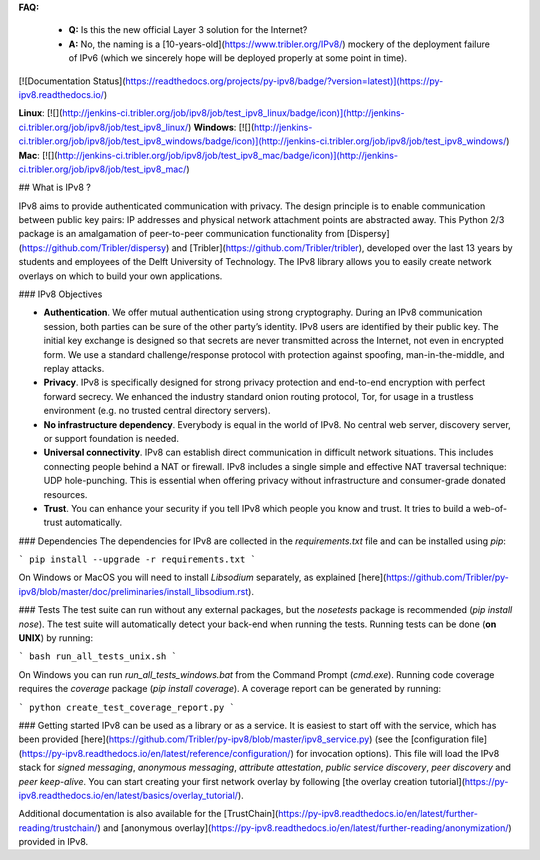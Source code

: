 **FAQ:**

 - **Q:** Is this the new official Layer 3 solution for the Internet?
 - **A:** No, the naming is a [10-years-old](https://www.tribler.org/IPv8/) mockery of the deployment failure of IPv6 (which we sincerely hope will be deployed properly at some point in time).

[![Documentation Status](https://readthedocs.org/projects/py-ipv8/badge/?version=latest)](https://py-ipv8.readthedocs.io/)

**Linux**: [![](http://jenkins-ci.tribler.org/job/ipv8/job/test_ipv8_linux/badge/icon)](http://jenkins-ci.tribler.org/job/ipv8/job/test_ipv8_linux/) **Windows**: [![](http://jenkins-ci.tribler.org/job/ipv8/job/test_ipv8_windows/badge/icon)](http://jenkins-ci.tribler.org/job/ipv8/job/test_ipv8_windows/) **Mac**: [![](http://jenkins-ci.tribler.org/job/ipv8/job/test_ipv8_mac/badge/icon)](http://jenkins-ci.tribler.org/job/ipv8/job/test_ipv8_mac/)

## What is IPv8 ?

IPv8 aims to provide authenticated communication with privacy.
The design principle is to enable communication between public key pairs: IP addresses and physical network attachment points are abstracted away.
This Python 2/3 package is an amalgamation of peer-to-peer communication functionality from [Dispersy](https://github.com/Tribler/dispersy) and [Tribler](https://github.com/Tribler/tribler), developed over the last 13 years by students and employees of the Delft University of Technology.
The IPv8 library allows you to easily create network overlays on which to build your own applications.

### IPv8 Objectives

- **Authentication**. We offer mutual authentication using strong cryptography. During an IPv8 communication session, both parties can be sure of the other party’s identity. IPv8 users are identified by their public key. The initial key exchange is designed so that secrets are never transmitted across the Internet, not even in encrypted form. We use a standard challenge/response protocol with protection against spoofing, man-in-the-middle, and replay attacks.
- **Privacy**. IPv8 is specifically designed for strong privacy protection and end-to-end encryption with perfect forward secrecy. We enhanced the industry standard onion routing protocol, Tor, for usage in a trustless environment (e.g. no trusted central directory servers).
- **No infrastructure dependency**. Everybody is equal in the world of IPv8. No central web server, discovery server, or support foundation is needed.
- **Universal connectivity**. IPv8 can establish direct communication in difficult network situations. This includes connecting people behind a NAT or firewall.   IPv8 includes a single simple and effective NAT traversal technique: UDP hole-punching. This is essential when offering privacy without infrastructure and consumer-grade donated resources.
- **Trust**. You can enhance your security if you tell IPv8 which people you know and trust. It tries to build a web-of-trust automatically.

### Dependencies
The dependencies for IPv8 are collected in the `requirements.txt` file and can be installed using `pip`:

```
pip install --upgrade -r requirements.txt
```

On Windows or MacOS you will need to install `Libsodium` separately, as explained [here](https://github.com/Tribler/py-ipv8/blob/master/doc/preliminaries/install_libsodium.rst). 

### Tests
The test suite can run without any external packages, but the `nosetests` package is recommended (`pip install nose`).
The test suite will automatically detect your back-end when running the tests.
Running tests can be done (**on UNIX**) by running:

```
bash run_all_tests_unix.sh
```

On Windows you can run `run_all_tests_windows.bat` from the Command Prompt (`cmd.exe`).
Running code coverage requires the `coverage` package (`pip install coverage`).
A coverage report can be generated by running:

```
python create_test_coverage_report.py
```

### Getting started
IPv8 can be used as a library or as a service. It is easiest to start off with the service, which has been provided [here](https://github.com/Tribler/py-ipv8/blob/master/ipv8_service.py) (see the [configuration file](https://py-ipv8.readthedocs.io/en/latest/reference/configuration/) for invocation options).
This file will load the IPv8 stack for *signed messaging*, *anonymous messaging*, *attribute attestation*, *public service discovery*, *peer discovery* and *peer keep-alive*.
You can start creating your first network overlay by following [the overlay creation tutorial](https://py-ipv8.readthedocs.io/en/latest/basics/overlay_tutorial/).

Additional documentation is also available for the [TrustChain](https://py-ipv8.readthedocs.io/en/latest/further-reading/trustchain/) and [anonymous overlay](https://py-ipv8.readthedocs.io/en/latest/further-reading/anonymization/) provided in IPv8.



